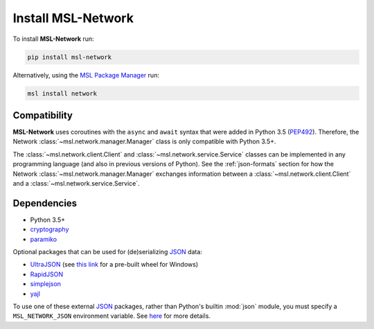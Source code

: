 .. _network-install:

Install MSL-Network
===================

To install **MSL-Network** run:

.. code-block:: console

   pip install msl-network

Alternatively, using the `MSL Package Manager`_ run:

.. code-block:: console

   msl install network

Compatibility
-------------
**MSL-Network** uses coroutines with the ``async`` and ``await`` syntax that were added in
Python 3.5 (PEP492_). Therefore, the Network :class:`~msl.network.manager.Manager` class is
only compatible with Python 3.5+.

The :class:`~msl.network.client.Client` and :class:`~msl.network.service.Service` classes can be
implemented in any programming language (and also in previous versions of Python). See the
:ref:`json-formats` section for how the Network :class:`~msl.network.manager.Manager` exchanges
information between a :class:`~msl.network.client.Client` and a :class:`~msl.network.service.Service`.

Dependencies
------------
* Python 3.5+
* cryptography_
* paramiko_

Optional packages that can be used for (de)serializing JSON_ data:

* UltraJSON_ (see `this link <https://www.lfd.uci.edu/~gohlke/pythonlibs/#ujson>`_ for a pre-built wheel for Windows)
* RapidJSON_
* simplejson_
* yajl_

To use one of these external JSON_ packages, rather than Python's builtin :mod:`json` module, you must
specify a ``MSL_NETWORK_JSON`` environment variable. See
`here <https://msl-network.readthedocs.io/en/latest/_api/msl.network.constants.html#msl.network.constants.JSON>`_
for more details.

.. _MSL Package Manager: https://msl-package-manager.readthedocs.io/en/latest/
.. _PEP492: https://www.python.org/dev/peps/pep-0492/
.. _PEP498: https://www.python.org/dev/peps/pep-0498/
.. _cryptography: https://pypi.python.org/pypi/cryptography
.. _JSON: https://www.json.org/
.. _UltraJSON: https://pypi.python.org/pypi/ujson
.. _RapidJSON: https://pypi.python.org/pypi/python-rapidjson
.. _simplejson: https://pypi.python.org/pypi/simplejson/
.. _yajl: https://pypi.python.org/pypi/yajl
.. _paramiko: http://www.paramiko.org/
